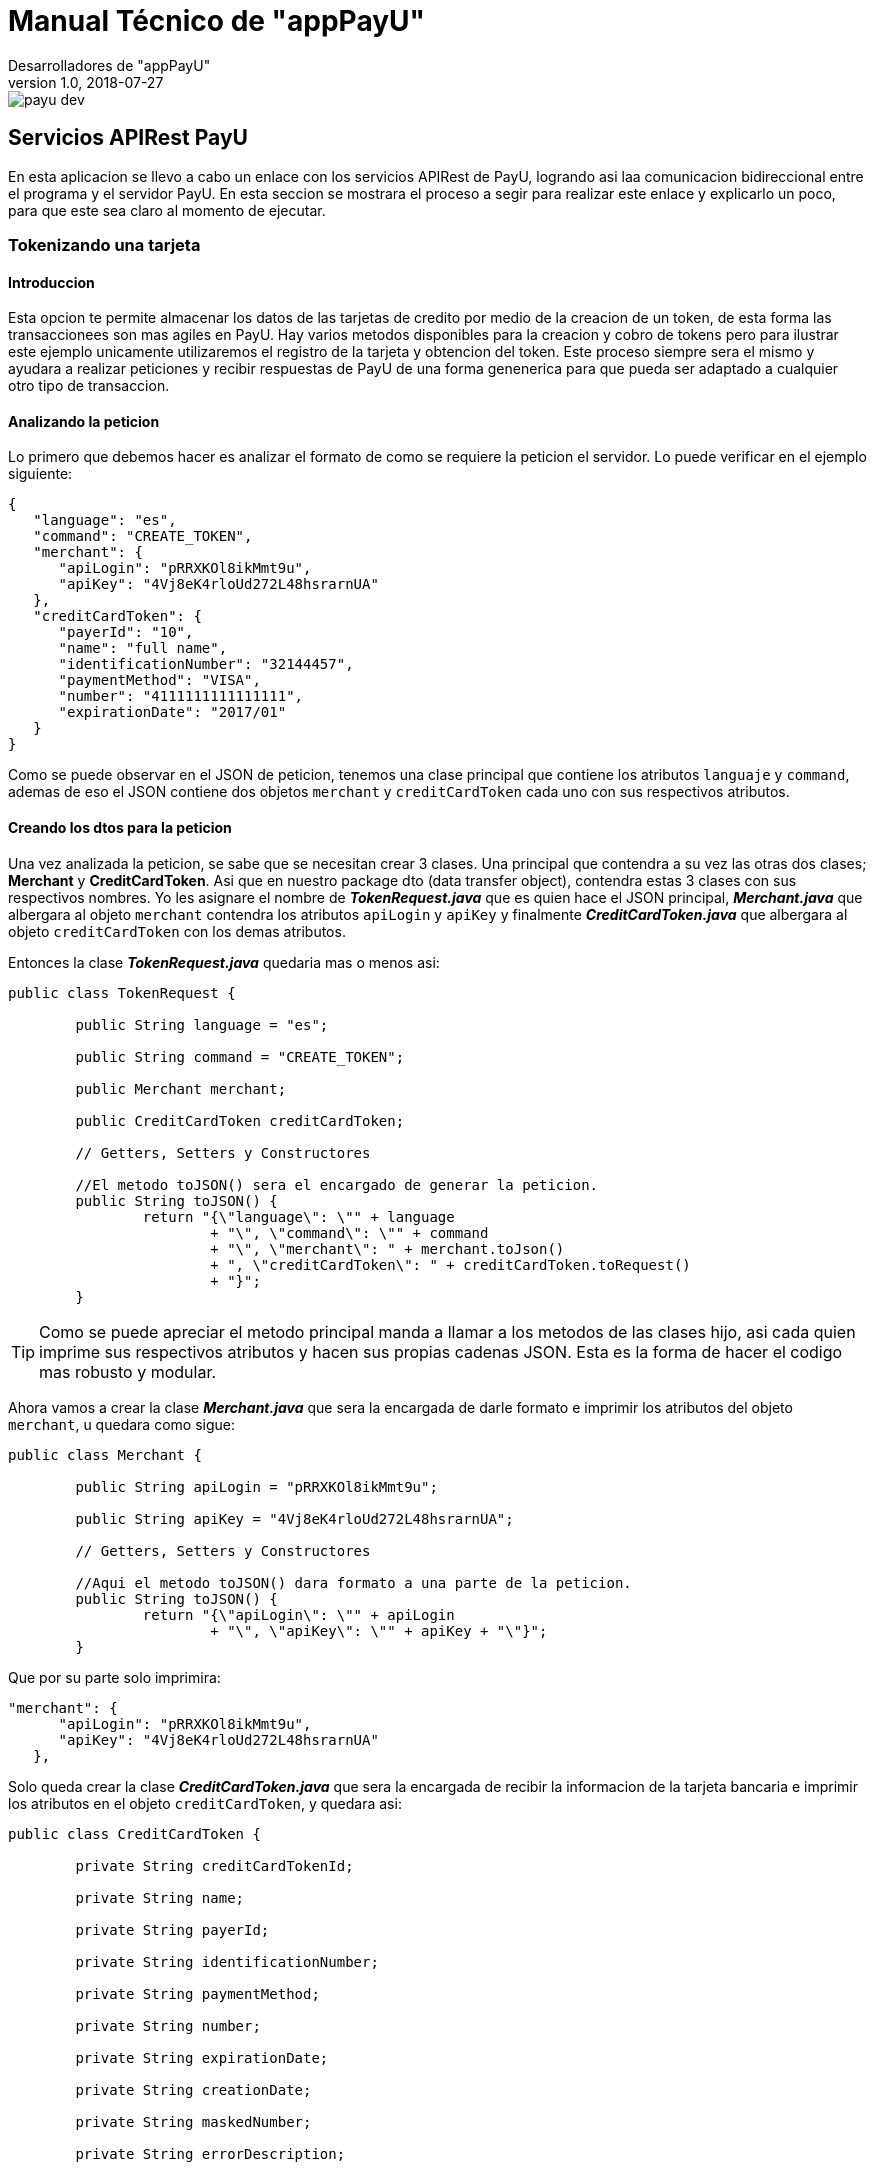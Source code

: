 = Manual Técnico de "appPayU"
Desarrolladores de "appPayU"
2018-07-27
:revnumber: 1.0
ifndef::imagesdir[:imagesdir: images]

[.thumb]
image::payu-dev.png[scaledwidth=100%]

== Servicios APIRest PayU

En esta aplicacion se llevo a cabo un enlace con los servicios APIRest de PayU, logrando asi laa comunicacion bidireccional entre el programa y el servidor PayU. En esta seccion se mostrara el  proceso a segir para realizar este enlace y explicarlo un poco, para que este sea claro al momento de ejecutar.

=== Tokenizando una tarjeta

==== Introduccion

Esta opcion te permite almacenar los datos de las tarjetas de credito por medio de la creacion de un token, de esta forma las transaccionees son mas agiles en PayU. Hay varios metodos disponibles para la creacion y cobro de tokens pero para ilustrar este ejemplo unicamente utilizaremos el registro de la tarjeta
y obtencion del token. Este proceso siempre sera el mismo y ayudara a realizar peticiones y recibir respuestas de PayU de una forma genenerica para que pueda ser adaptado a cualquier otro tipo de transaccion.

==== Analizando la peticion

Lo primero que debemos hacer es analizar el formato de como se requiere la peticion el servidor. Lo puede verificar en el ejemplo siguiente: 

[source,json]
----
{
   "language": "es",
   "command": "CREATE_TOKEN",
   "merchant": {
      "apiLogin": "pRRXKOl8ikMmt9u",
      "apiKey": "4Vj8eK4rloUd272L48hsrarnUA"
   },
   "creditCardToken": {
      "payerId": "10",
      "name": "full name",
      "identificationNumber": "32144457",
      "paymentMethod": "VISA",
      "number": "4111111111111111",
      "expirationDate": "2017/01"
   }
}
----

Como se puede observar en el JSON de peticion, tenemos una clase principal que contiene los atributos `languaje` y `command`, ademas de eso el JSON contiene dos objetos `merchant` y `creditCardToken` cada uno con sus respectivos atributos.

==== Creando los dtos para la peticion

Una vez analizada la peticion, se sabe que se necesitan crear 3 clases. Una principal que contendra a su vez las otras dos clases; *Merchant* y *CreditCardToken*. Asi que en nuestro package dto (data transfer object), contendra estas 3 clases con sus respectivos nombres. Yo les asignare el nombre de *_TokenRequest.java_* que es quien hace el JSON principal, *_Merchant.java_* que albergara al objeto `merchant` contendra los atributos `apiLogin` y `apiKey` y finalmente *_CreditCardToken.java_* que albergara al objeto `creditCardToken` con los demas atributos.

Entonces la clase *_TokenRequest.java_* quedaria mas o menos asi:

[source,java]
----
public class TokenRequest {

	public String language = "es";
	
	public String command = "CREATE_TOKEN";
	
	public Merchant merchant;
	
	public CreditCardToken creditCardToken;
	
	// Getters, Setters y Constructores

	//El metodo toJSON() sera el encargado de generar la peticion.
	public String toJSON() {
		return "{\"language\": \"" + language 
			+ "\", \"command\": \"" + command 
			+ "\", \"merchant\": " + merchant.toJson() 
			+ ", \"creditCardToken\": " + creditCardToken.toRequest()
			+ "}";
	}
----

TIP: Como se puede apreciar el metodo principal manda a llamar a los metodos de las clases hijo, asi cada quien imprime sus respectivos atributos y hacen sus propias cadenas JSON. Esta es la forma de hacer el codigo mas robusto y modular.

Ahora vamos a crear la clase *_Merchant.java_* que sera la encargada de darle formato e imprimir los atributos del objeto `merchant`, u quedara como sigue:

[source,java]
----
public class Merchant {

	public String apiLogin = "pRRXKOl8ikMmt9u";
	
	public String apiKey = "4Vj8eK4rloUd272L48hsrarnUA";

	// Getters, Setters y Constructores
	
	//Aqui el metodo toJSON() dara formato a una parte de la peticion.
	public String toJSON() {
		return "{\"apiLogin\": \"" + apiLogin 
			+ "\", \"apiKey\": \"" + apiKey + "\"}";
	}
----

Que por su parte solo imprimira:

[source,json]
----
"merchant": {
      "apiLogin": "pRRXKOl8ikMmt9u",
      "apiKey": "4Vj8eK4rloUd272L48hsrarnUA"
   },
----

Solo queda crear la clase *_CreditCardToken.java_* que sera la encargada de recibir la informacion de la tarjeta bancaria e imprimir los atributos en el objeto `creditCardToken`, y quedara asi:

[source,java]
----
public class CreditCardToken {

	private String creditCardTokenId;
	
	private String name;
	
	private String payerId;
	
	private String identificationNumber;
	
	private String paymentMethod;
	
	private String number;
	
	private String expirationDate;
	
	private String creationDate;
	
	private String maskedNumber;
	
	private String errorDescription;

	// Getters, Setters y Constructores

	//Aqui el metodo toRequest() dara formato a la otra parte de la peticion.
	public String toRequest() {
		return "{\"payerId\": \"" + payerId 
			+ "\", \"name\": \"" + name 
			+ "\", \"identificationNumber\": \"" + identificationNumber 
			+ "\", \"paymentMethod\": \"" + paymentMethod 
			+ "\", \"number\": \"" + number 
			+ "\", \"expirationDate\": \"" + expirationDate + "\"}";
	}
	
	//Este metodo recibe la respuesta por parte del servidor
	public String toResponse() {
		return "{\"creditCardTokenId\": \"" + creditCardTokenId
			 + "\", \"name\": \"" + name
			 + "\", \"payerId\": \"" + payerId
			 + "\", \"identificationNumber\": \"" + identificationNumber 
			 + "\", \"paymentMethod\": \"" + paymentMethod 
			 + "\", \"number\": \"" + number 
			 + "\", \"expirationDate\": \"" + expirationDate 
			 + "\", \"creationDate\": \"" + creationDate 
			 + "\", \"maskedNumber\": \"" + maskedNumber 
			 + "\", \"errorDescription\": \"" + errorDescription + "\"}";
	}
}
----

NOTE: El metodo toResponse() es un auxiliar para la respuesta del servidor, que veremos mas adelante, asi que no se preste mucha atencion a este metodo.

IMPORTANT: En el codigo se pueden observar que existen mas atributos que los que indica el JSON, esto se debe a que estamos acoplando la clase para recibir respuestas por parte del servidor. Esta es la razon de la existencia del metodo toResponse() y de los atributos extras.

Esta clase imprimira gracias al metodo toRequest() lo siguiente:

[source,json]
----
"creditCardToken": {
   "payerId": "10",
   "name": "full name",
   "identificationNumber": "32144457",
   "paymentMethod": "VISA",
   "number": "4111111111111111",
   "expirationDate": "2017/01"
}
----

NOTE: Los datos impresos en el JSON, son de referencias, al crear un objeto creditCardToken los valores asignados seran los que mandara el metodo toRequest().

Una vez creados todos los objetos para realizar peticiones, y antes de realizar la peticion, vamos a proceder a crear lo necesario para recuperar la respuesta del servidor de una forma inteligente.

==== Analizando la respuesta

Una vez que tenemos todo preparado para poder realizar la peticion, vamos a recuperar la respuesta del servidor utilizando REST nuevamente para hacer nuestro codigo mas flexible, estos pasos son muy parecidos a la peticion, asi que espero sean entendibles. 

Pues empecemos son ver el ejemplo de respuesta del servidor PayU:

[source,json]
----
{
   "code": "SUCCESS",
   "error": null,
   "creditCardToken": {
      "creditCardTokenId": "3ba2c031-a8c0-4c9f-9025-7eacf8dd14e2",
      "name": "full name",
      "payerId": "10",
      "identificationNumber": "32144457",
      "paymentMethod": "VISA",
      "number": null,
      "expirationDate": null,
      "creationDate": null,
      "maskedNumber": "411111******1111",
      "errorDescription": null
   }
}
----

Recuperar informacion es mas sencillo, ya que solo se necesita un objeto de la clase `CreditCardToken` (Del cual ya tenemos una clase generada) y una clase padre que imprimira la respuesta JSON que acabamos de ver.

==== Creando los dtos para la respuesta

Para estos casos unicamente necesitamos la clase principal que imprimira todo el JSON, clase que llamaremos *_TokenResponse.java_*, y nuestra clase ya creada *_CreditCardToken.java_*.

Entonces nuestra clase *_TokenResponse.java_* quedaria formada por sus atributos; `code` y `error`. Y el codigo es el siguiente:

[source,java]
----
public class TokenResponse {

	private String code;
	
	private String error;
	
	private CreditCardToken creditCardToken;
	
	//Setters, Getters y Constructores
	
	public TokenResponse(String code, String error, 
					CreditCardToken creditCardToken) {
		this.code = code;
		this.error = error;
		this.creditCardToken = creditCardToken;
	}

	//El metodo encargado de imprimir la respuesta en formato JSON
	public String toJSON() {
		return "{'code'=" + code 
			+ ", 'error'=" + error 
			+ ", 'creditCardToken'=" + creditCardToken.toTokenResponse() 
			+ "}";
	}
}

----

NOTE: Como se puede observar en esta clase y en la respuesta, en la clase `CreditCardToken` implementamos el metodo toTokenResponse() justamente para auxiliar en esta clase y recuperar la respuesta, esta es la razon del porque existian mas metodos y atributos de los que deberia en el archivo *_CreditCardToken.java_*.

IMPORTANT: No olvides que ya tenemos la clase `CreditCardToken` implementada con los metodos y atributos necesarios para recuiperar la respuesta, razon por la cual no vuelvo a colocar la clase completa.

Solo para complementar un poco la informacion, les mostrare la informacion que muestra el metodo toTokenResponse() de la clase `CreditCardToken`:

[source,json]
----
"creditCardToken": {
   "creditCardTokenId": "3ba2c031-a8c0-4c9f-9025-7eacf8dd14e2",
   "name": "full name",
   "payerId": "10",
   "identificationNumber": "32144457",
   "paymentMethod": "VISA",
   "number": null,
   "expirationDate": null,
   "creationDate": null,
   "maskedNumber": "411111******1111",
   "errorDescription": null
}
----

¡Ahora, vamos a integrar todo!

==== Creando y ejecutando la peticion

Para ilustrar este ejemplo vamos a necesitar de nuestra clase *_Application.java_* que ademas de correr nuestra interfaz grafica echa en Thymeleaf, tendra un `@Bean` encargado de realizar la peticion y mostrarnos el resultado.

Asi que anexamos despues der nuestro main el siguiente codigo:

[source,java]
----
@Bean
public CommandLineRunner demo() {
	return (args) -> {
		//Logs para el programador
		Logger log = LoggerFactory.getLogger(Application.class);
		
		//Vamos a tokenizar
		log.info("Peticion de tokenizar");
		log.info("*******************************");
		//Un try para detectar a tiempo errores
		try {
			//Creamos nuestro objeto de prueba con los datos de la tarjeta
			CreditCardToken creditCardToken = new CreditCardToken
			("10", "full name", "32144457", "VISA", "4111111111111111", "2019/01");
			//El objeto merchant con las llaves API
			Merchant merchant = new Merchant();
			//El objeto token que imprime el JSON completo
			//Se como parametros los objetos que necesitara
			TokenRequest tokenRequest = new TokenRequest(merchant, creditCardToken);
			//Un log para verificar si nuestro JSON esta correcto
			log.info(tokenRequest.toJSON());
			log.info("");
			
			//Aqui se construye la peticion para servidor PayU
			//Le colocamos headers a la peticion
			HttpHeaders httpHeaders = new HttpHeaders();
			//El formato de la peticion
			httpHeaders.set("Content-Type","application/json");
			//El formato de lo que espera como respuesta
			httpHeaders.set("Accept","application/json");
			//Se crea la peticion con un HttpEntity
			//Donde el metodo toJSON() es el que imprime el cuerpo
			//Y donde httpHeaders, son los headers anteriormente vistos 
			HttpEntity <String> httpEntity = new HttpEntity <String> 
			(tokenRequest.toJSON(), httpHeaders);
			//Utilizamos un objeto RestTemplate para nuestra peticion REST
			RestTemplate restTemplate = new RestTemplate();
			
			//Un try anidado esta vez para detectar errores en la respuesta
			try {
				log.info("");
				log.info("Respuesta de tokenizar");
				log.info("*******************************");
				//Asignamos la respuesta a nuestro objeto que recibe la info
				TokenResponse tokenResponse = restTemplate.postForObject
				("https://sandbox.api.payulatam.com/payments-api/4.0/service.cgi",
				httpEntity, TokenResponse.class);
				//Imprimimos la respuesta gracias a nuestro objeto TokenResponse
				log.info(tokenResponse.toJSON());
				log.info("");
				//Recuperamos el unico campo que nos importa gracias al objeto
				log.info("Aqui tiene su token mi estimado: ");
				//Obtenemos el objeto creditCardToken del TokenResponse
				//Y obtenemos el valor del campo creditCardTokenId
				log.info(tokenResponse.getCreditCardToken().getCreditCardTokenId());
				log.info("");
			}catch(Exception ex){
				log.info(ex.toString());
			}
			//Acaba la peticion al servidor y se desgloso respuesta	
			
		} catch (Exception ex) {
			log.info(ex.toString());
		}
	//Termina el conjunto de instrucciones
	log.info("");
}
----

Listo! Se ah reliazado una peticion al servidor y se ah recuperado la respuesta. Para terminar mostramos nuestro resultado final:

[source,bash]
----
Peticion de tokenizar
*******************************
{"language": "es", "command": "CREATE_TOKEN", "merchant": {"apiLogin": "pRRXKOl8ikMmt9u", "apiKey": "4Vj8eK4rloUd272L48hsrarnUA"}, "creditCardToken": {"payerId": "10", "name": "full name", "identificationNumber": "32144457", "paymentMethod": "VISA", "number": "4111111111111111", "expirationDate": "2019/01"}}

Respuesta de tokenizar
*******************************
{'code'=SUCCESS, 'error'=null, 'creditCardToken'={"creditCardTokenId": "454234b1-e40c-4a09-8531-9f1632c5dbbe", "name": "full name", "payerId": "10", "identificationNumber": "32144457", "paymentMethod": "VISA", "number": "null", "expirationDate": "null", "creationDate": "null", "maskedNumber": "411111******1111", "errorDescription": "null"}}

Aqui tiene su token mi estimado: 
********************************
454234b1-e40c-4a09-8531-9f1632c5dbbe

----